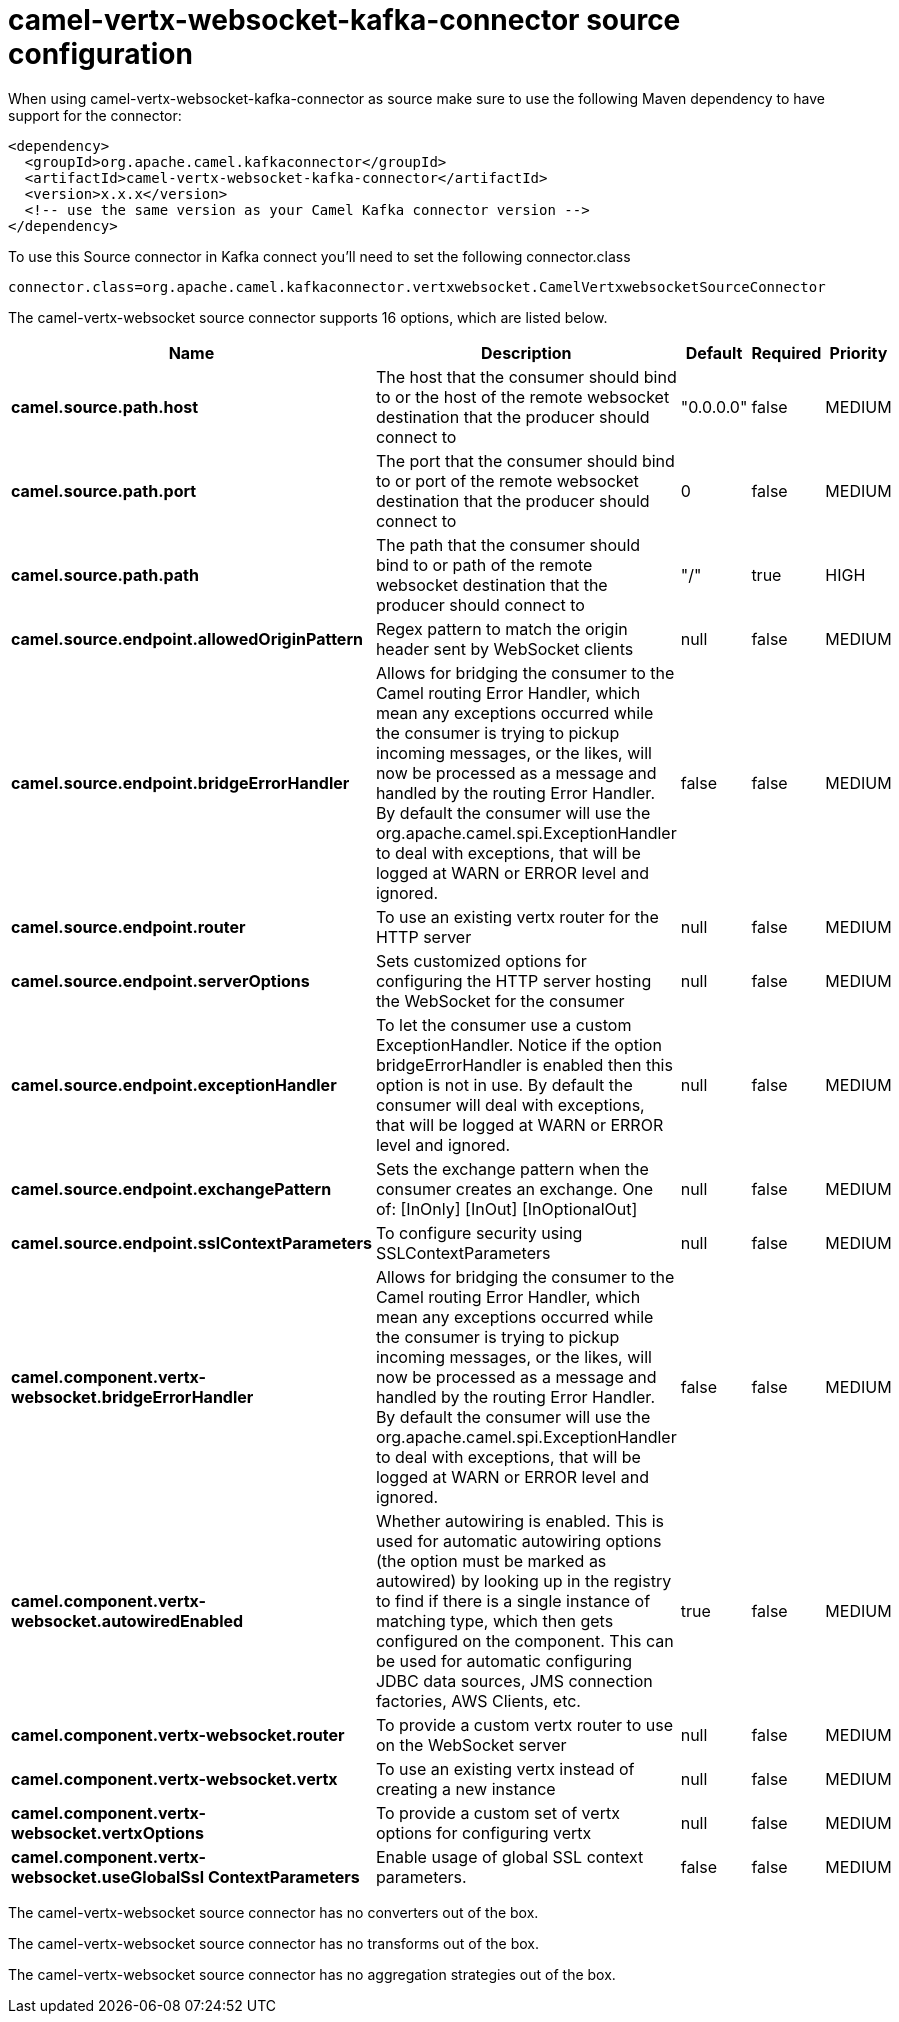 // kafka-connector options: START
[[camel-vertx-websocket-kafka-connector-source]]
= camel-vertx-websocket-kafka-connector source configuration

When using camel-vertx-websocket-kafka-connector as source make sure to use the following Maven dependency to have support for the connector:

[source,xml]
----
<dependency>
  <groupId>org.apache.camel.kafkaconnector</groupId>
  <artifactId>camel-vertx-websocket-kafka-connector</artifactId>
  <version>x.x.x</version>
  <!-- use the same version as your Camel Kafka connector version -->
</dependency>
----

To use this Source connector in Kafka connect you'll need to set the following connector.class

[source,java]
----
connector.class=org.apache.camel.kafkaconnector.vertxwebsocket.CamelVertxwebsocketSourceConnector
----


The camel-vertx-websocket source connector supports 16 options, which are listed below.



[width="100%",cols="2,5,^1,1,1",options="header"]
|===
| Name | Description | Default | Required | Priority
| *camel.source.path.host* | The host that the consumer should bind to or the host of the remote websocket destination that the producer should connect to | "0.0.0.0" | false | MEDIUM
| *camel.source.path.port* | The port that the consumer should bind to or port of the remote websocket destination that the producer should connect to | 0 | false | MEDIUM
| *camel.source.path.path* | The path that the consumer should bind to or path of the remote websocket destination that the producer should connect to | "/" | true | HIGH
| *camel.source.endpoint.allowedOriginPattern* | Regex pattern to match the origin header sent by WebSocket clients | null | false | MEDIUM
| *camel.source.endpoint.bridgeErrorHandler* | Allows for bridging the consumer to the Camel routing Error Handler, which mean any exceptions occurred while the consumer is trying to pickup incoming messages, or the likes, will now be processed as a message and handled by the routing Error Handler. By default the consumer will use the org.apache.camel.spi.ExceptionHandler to deal with exceptions, that will be logged at WARN or ERROR level and ignored. | false | false | MEDIUM
| *camel.source.endpoint.router* | To use an existing vertx router for the HTTP server | null | false | MEDIUM
| *camel.source.endpoint.serverOptions* | Sets customized options for configuring the HTTP server hosting the WebSocket for the consumer | null | false | MEDIUM
| *camel.source.endpoint.exceptionHandler* | To let the consumer use a custom ExceptionHandler. Notice if the option bridgeErrorHandler is enabled then this option is not in use. By default the consumer will deal with exceptions, that will be logged at WARN or ERROR level and ignored. | null | false | MEDIUM
| *camel.source.endpoint.exchangePattern* | Sets the exchange pattern when the consumer creates an exchange. One of: [InOnly] [InOut] [InOptionalOut] | null | false | MEDIUM
| *camel.source.endpoint.sslContextParameters* | To configure security using SSLContextParameters | null | false | MEDIUM
| *camel.component.vertx-websocket.bridgeErrorHandler* | Allows for bridging the consumer to the Camel routing Error Handler, which mean any exceptions occurred while the consumer is trying to pickup incoming messages, or the likes, will now be processed as a message and handled by the routing Error Handler. By default the consumer will use the org.apache.camel.spi.ExceptionHandler to deal with exceptions, that will be logged at WARN or ERROR level and ignored. | false | false | MEDIUM
| *camel.component.vertx-websocket.autowiredEnabled* | Whether autowiring is enabled. This is used for automatic autowiring options (the option must be marked as autowired) by looking up in the registry to find if there is a single instance of matching type, which then gets configured on the component. This can be used for automatic configuring JDBC data sources, JMS connection factories, AWS Clients, etc. | true | false | MEDIUM
| *camel.component.vertx-websocket.router* | To provide a custom vertx router to use on the WebSocket server | null | false | MEDIUM
| *camel.component.vertx-websocket.vertx* | To use an existing vertx instead of creating a new instance | null | false | MEDIUM
| *camel.component.vertx-websocket.vertxOptions* | To provide a custom set of vertx options for configuring vertx | null | false | MEDIUM
| *camel.component.vertx-websocket.useGlobalSsl ContextParameters* | Enable usage of global SSL context parameters. | false | false | MEDIUM
|===



The camel-vertx-websocket source connector has no converters out of the box.





The camel-vertx-websocket source connector has no transforms out of the box.





The camel-vertx-websocket source connector has no aggregation strategies out of the box.
// kafka-connector options: END
